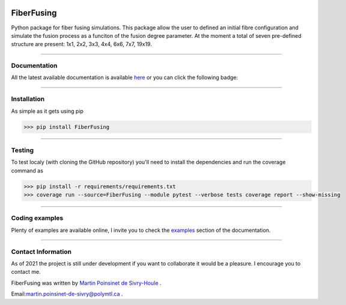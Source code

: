 |Logo|


|python|
|PyPi|
|PyPi_download|
|docs|
|Unittest|

FiberFusing
===========
Python package for fiber fusing simulations. This package allow the user to defined an initial fibre configuration and simulate the fusion process as a funciton of the fusion degree parameter. At the moment a total of seven pre-defined structure are present: 1x1, 2x2, 3x3, 4x4, 6x6, 7x7, 19x19.


----

Documentation
**************
All the latest available documentation is available `here <https://fiberfusing.readthedocs.io/en/latest/>`_ or you can click the following badge:

|docs|





----

Installation
************
As simple as it gets using pip

.. code-block:: python

   >>> pip install FiberFusing

|PyPi|





----

Testing
*******

To test localy (with cloning the GitHub repository) you'll need to install the dependencies and run the coverage command as

.. code:: console

   >>> pip install -r requirements/requirements.txt
   >>> coverage run --source=FiberFusing --module pytest --verbose tests coverage report --show-missing

----


Coding examples
***************
Plenty of examples are available online, I invite you to check the `examples <https://fiberfusing.readthedocs.io/en/latest/Examples.html>`_
section of the documentation.





----

Contact Information
*******************
As of 2021 the project is still under development if you want to collaborate it would be a pleasure. I encourage you to contact me.

FiberFusing was written by `Martin Poinsinet de Sivry-Houle <https://github.com/MartinPdS>`_  .

Email:`martin.poinsinet-de-sivry@polymtl.ca <mailto:martin.poinsinet-de-sivry@polymtl.ca?subject=FiberFusing>`_ .


.. |Unittest| image:: https://img.shields.io/endpoint?url=https://gist.githubusercontent.com/MartinPdeS/f0955be398d59efac69042c1b0fbece2/raw/eb09c1c1b232dba9560ed698d8059a087a5c7b6b/FiberFusingcoverage_badge.json

.. |python| image:: https://img.shields.io/pypi/pyversions/fiberfusing.svg
   :target: https://www.python.org/

.. |PyPi| image:: https://badge.fury.io/py/FiberFusing.svg
   :target: https://pypi.org/project/FiberFusing/

.. |PyPi_download| image:: https://img.shields.io/pypi/dm/PyMieSim.svg
   :target: https://pypi.org/project/PyMieSim/

.. |Logo| image:: https://github.com/MartinPdeS/FiberFusing/raw/master/docs/images/logo.png

.. |docs| image:: https://readthedocs.org/projects/fiberfusing/badge/?version=latest
   :target: https://fiberfusing.readthedocs.io/en/latest/?badge=latest
